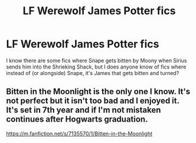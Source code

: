 #+TITLE: LF Werewolf James Potter fics

* LF Werewolf James Potter fics
:PROPERTIES:
:Author: SuspiciousString3
:Score: 10
:DateUnix: 1579910071.0
:DateShort: 2020-Jan-25
:FlairText: Request
:END:
I know there are some fics where Snape gets bitten by Moony when Sirius sends him into the Shrieking Shack, but I does anyone know of fics where instead of (or alongside) Snape, it's James that gets bitten and turned?


** Bitten in the Moonlight is the only one I know. It's not perfect but it isn't too bad and I enjoyed it. It's set in 7th year and if I'm not mistaken continues after Hogwarts graduation.

[[https://m.fanfiction.net/s/7135570/1/Bitten-in-the-Moonlight]]
:PROPERTIES:
:Author: jsoto09
:Score: 1
:DateUnix: 1579984342.0
:DateShort: 2020-Jan-26
:END:
